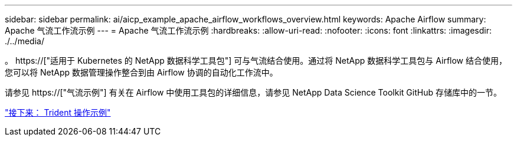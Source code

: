 ---
sidebar: sidebar 
permalink: ai/aicp_example_apache_airflow_workflows_overview.html 
keywords: Apache Airflow 
summary: Apache 气流工作流示例 
---
= Apache 气流工作流示例
:hardbreaks:
:allow-uri-read: 
:nofooter: 
:icons: font
:linkattrs: 
:imagesdir: ./../media/


[role="lead"]
。 https://["适用于 Kubernetes 的 NetApp 数据科学工具包"] 可与气流结合使用。通过将 NetApp 数据科学工具包与 Airflow 结合使用，您可以将 NetApp 数据管理操作整合到由 Airflow 协调的自动化工作流中。

请参见 https://["气流示例"] 有关在 Airflow 中使用工具包的详细信息，请参见 NetApp Data Science Toolkit GitHub 存储库中的一节。

link:aicp_example_trident_operations_overview.html["接下来： Trident 操作示例"]
